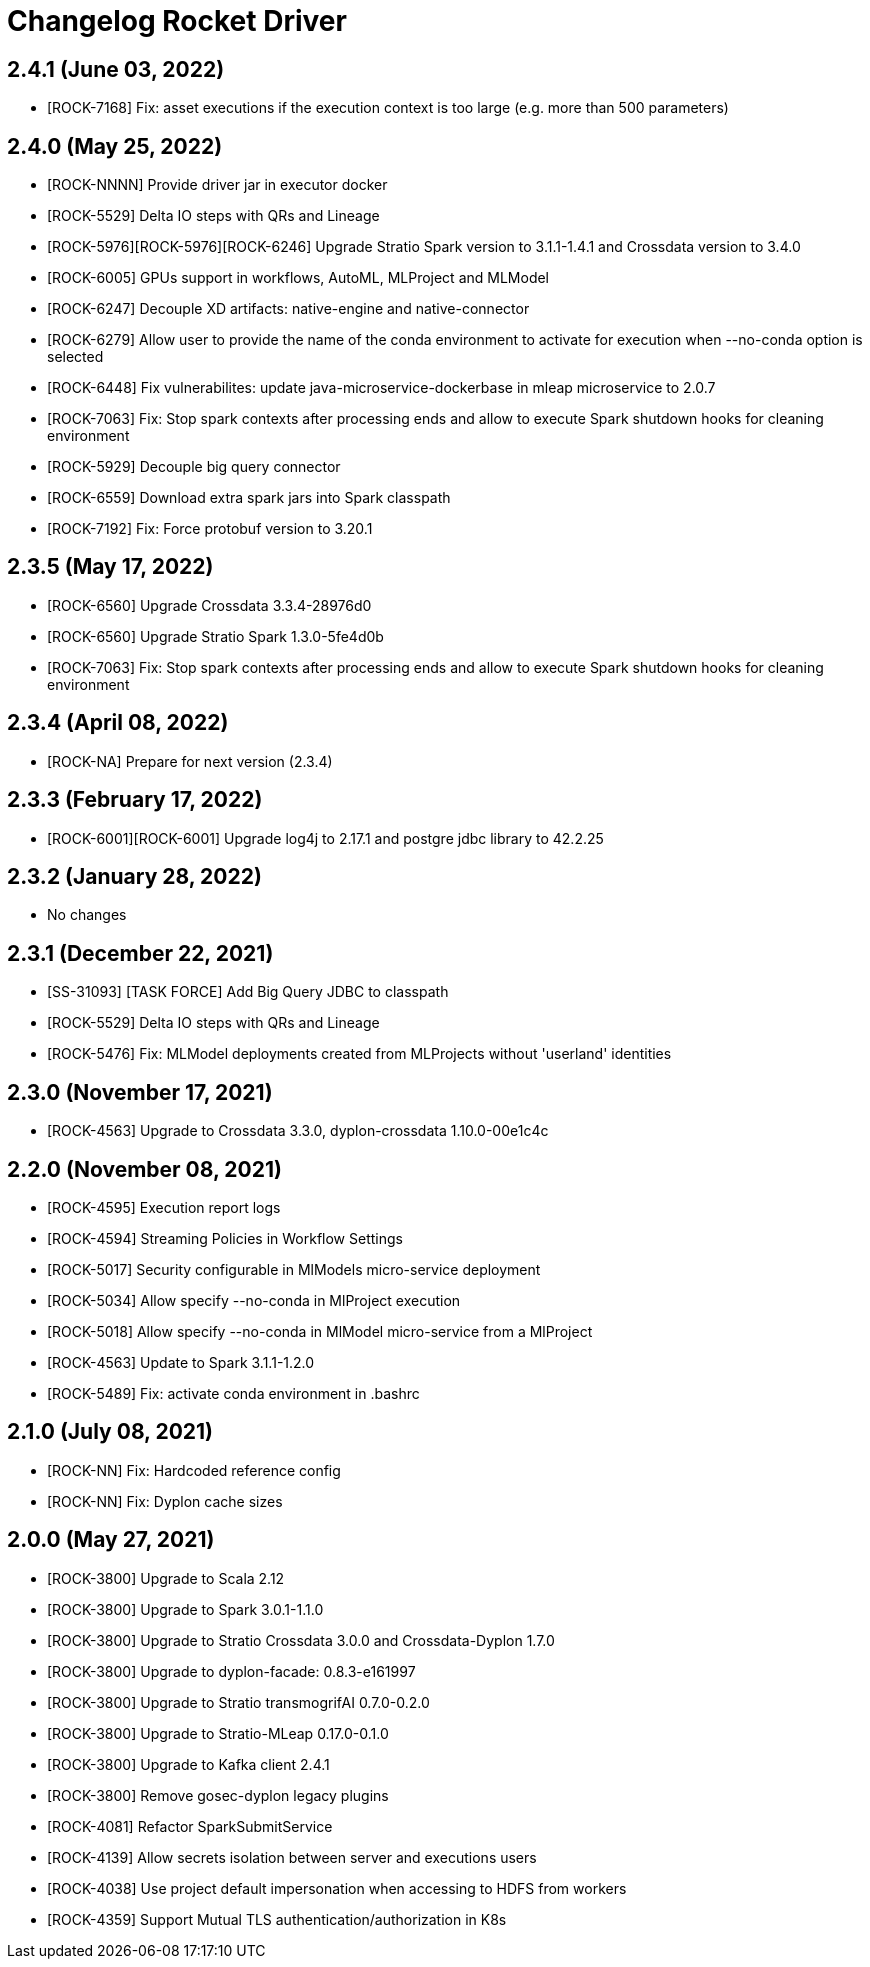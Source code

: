 = Changelog Rocket Driver

== 2.4.1 (June 03, 2022)

* [ROCK-7168] Fix: asset executions if the execution context is too large (e.g. more than 500 parameters)

== 2.4.0 (May 25, 2022)

* [ROCK-NNNN] Provide driver jar in executor docker
* [ROCK-5529] Delta IO steps with QRs and Lineage
* [ROCK-5976][ROCK-5976][ROCK-6246] Upgrade Stratio Spark version to 3.1.1-1.4.1 and Crossdata version to 3.4.0
* [ROCK-6005] GPUs support in workflows, AutoML, MLProject and MLModel
* [ROCK-6247] Decouple XD artifacts: native-engine and native-connector
* [ROCK-6279] Allow user to provide the name of the conda environment to activate for execution when --no-conda option is selected
* [ROCK-6448] Fix vulnerabilites: update java-microservice-dockerbase in mleap microservice to 2.0.7
* [ROCK-7063] Fix: Stop spark contexts after processing ends and allow to execute Spark shutdown hooks for cleaning environment
* [ROCK-5929] Decouple big query connector
* [ROCK-6559] Download extra spark jars into Spark classpath
* [ROCK-7192] Fix: Force protobuf version to 3.20.1

== 2.3.5 (May 17, 2022)

* [ROCK-6560] Upgrade Crossdata 3.3.4-28976d0
* [ROCK-6560] Upgrade Stratio Spark 1.3.0-5fe4d0b
* [ROCK-7063] Fix: Stop spark contexts after processing ends and allow to execute Spark shutdown hooks for cleaning environment

== 2.3.4 (April 08, 2022)

* [ROCK-NA] Prepare for next version (2.3.4)

== 2.3.3 (February 17, 2022)

* [ROCK-6001][ROCK-6001] Upgrade log4j to 2.17.1 and postgre jdbc library to 42.2.25

== 2.3.2 (January 28, 2022)

* No changes

== 2.3.1 (December 22, 2021)

* [SS-31093] [TASK FORCE] Add Big Query JDBC to classpath
* [ROCK-5529] Delta IO steps with QRs and Lineage
* [ROCK-5476] Fix: MLModel deployments created from MLProjects without 'userland' identities

== 2.3.0 (November 17, 2021)

* [ROCK-4563] Upgrade to Crossdata 3.3.0, dyplon-crossdata 1.10.0-00e1c4c

== 2.2.0 (November 08, 2021)

* [ROCK-4595] Execution report logs
* [ROCK-4594] Streaming Policies in Workflow Settings
* [ROCK-5017] Security configurable in MlModels micro-service deployment
* [ROCK-5034] Allow specify --no-conda in MlProject execution
* [ROCK-5018] Allow specify --no-conda in MlModel micro-service from a MlProject
* [ROCK-4563] Update to Spark 3.1.1-1.2.0
* [ROCK-5489] Fix: activate conda environment in .bashrc

== 2.1.0 (July 08, 2021)

* [ROCK-NN] Fix: Hardcoded reference config
* [ROCK-NN] Fix: Dyplon cache sizes

== 2.0.0 (May 27, 2021)

* [ROCK-3800] Upgrade to Scala 2.12
* [ROCK-3800] Upgrade to Spark 3.0.1-1.1.0
* [ROCK-3800] Upgrade to Stratio Crossdata 3.0.0 and Crossdata-Dyplon 1.7.0
* [ROCK-3800] Upgrade to dyplon-facade: 0.8.3-e161997
* [ROCK-3800] Upgrade to Stratio transmogrifAI 0.7.0-0.2.0
* [ROCK-3800] Upgrade to Stratio-MLeap 0.17.0-0.1.0
* [ROCK-3800] Upgrade to Kafka client 2.4.1
* [ROCK-3800] Remove gosec-dyplon legacy plugins
* [ROCK-4081] Refactor SparkSubmitService
* [ROCK-4139] Allow secrets isolation between server and executions users
* [ROCK-4038] Use project default impersonation when accessing to HDFS from workers
* [ROCK-4359] Support Mutual TLS authentication/authorization in K8s
